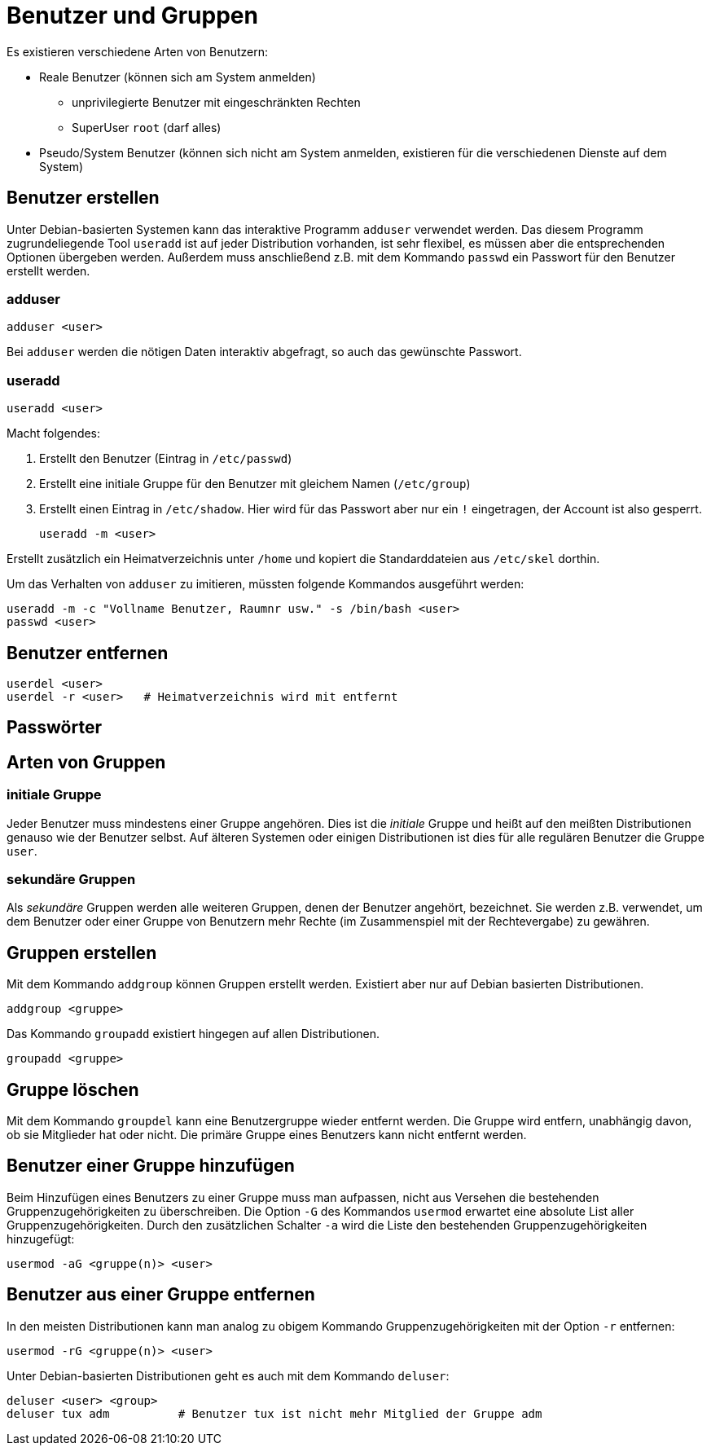 = Benutzer und Gruppen

Es existieren verschiedene Arten von Benutzern:

* Reale Benutzer (können sich am System anmelden)
** unprivilegierte Benutzer mit eingeschränkten Rechten
** SuperUser `root` (darf alles)
* Pseudo/System Benutzer (können sich nicht am System anmelden, existieren für die verschiedenen Dienste auf dem System)

== Benutzer erstellen

Unter Debian-basierten Systemen kann das interaktive Programm `adduser` verwendet werden. Das diesem Programm zugrundeliegende Tool `useradd` ist auf jeder Distribution vorhanden, ist sehr flexibel, es müssen aber die entsprechenden Optionen übergeben werden. Außerdem muss anschließend z.B. mit dem Kommando `passwd` ein Passwort für den Benutzer erstellt werden.

=== adduser

 adduser <user>

Bei `adduser` werden die nötigen Daten interaktiv abgefragt, so auch das gewünschte Passwort.

=== useradd

 useradd <user>

Macht folgendes:

1. Erstellt den Benutzer (Eintrag in `/etc/passwd`)
2. Erstellt eine initiale Gruppe für den Benutzer mit gleichem Namen (`/etc/group`)
3. Erstellt einen Eintrag in `/etc/shadow`. Hier wird für das Passwort aber nur ein `!` eingetragen, der Account ist also gesperrt.

 useradd -m <user>

Erstellt zusätzlich ein Heimatverzeichnis unter `/home` und kopiert die Standarddateien aus `/etc/skel` dorthin.

Um das Verhalten von `adduser` zu imitieren, müssten folgende Kommandos ausgeführt werden:

 useradd -m -c "Vollname Benutzer, Raumnr usw." -s /bin/bash <user>
 passwd <user>

== Benutzer entfernen

 userdel <user>      
 userdel -r <user>   # Heimatverzeichnis wird mit entfernt

== Passwörter

== Arten von Gruppen

=== initiale Gruppe

Jeder Benutzer muss mindestens einer Gruppe angehören. Dies ist die _initiale_ Gruppe und heißt auf den meißten Distributionen genauso wie der Benutzer selbst. Auf älteren Systemen oder einigen Distributionen ist dies für alle regulären Benutzer die Gruppe `user`.

=== sekundäre Gruppen

Als _sekundäre_ Gruppen werden alle weiteren Gruppen, denen der Benutzer angehört, bezeichnet. Sie werden z.B. verwendet, um dem Benutzer oder einer Gruppe von Benutzern mehr Rechte (im Zusammenspiel mit der Rechtevergabe) zu gewähren.

== Gruppen erstellen

Mit dem Kommando `addgroup` können Gruppen erstellt werden. Existiert aber nur auf Debian basierten Distributionen.

 addgroup <gruppe>

Das Kommando `groupadd` existiert hingegen auf allen Distributionen.

 groupadd <gruppe>

== Gruppe löschen

Mit dem Kommando `groupdel` kann eine Benutzergruppe wieder entfernt werden. Die Gruppe wird entfern, unabhängig davon, ob sie Mitglieder hat oder nicht. Die primäre Gruppe eines Benutzers kann nicht entfernt werden.

== Benutzer einer Gruppe hinzufügen 

Beim Hinzufügen eines Benutzers zu einer Gruppe muss man aufpassen, nicht aus Versehen die bestehenden Gruppenzugehörigkeiten zu überschreiben. Die Option `-G` des Kommandos `usermod` erwartet eine absolute List aller Gruppenzugehörigkeiten. Durch den zusätzlichen Schalter `-a` wird die Liste den bestehenden Gruppenzugehörigkeiten hinzugefügt:

 usermod -aG <gruppe(n)> <user>

== Benutzer aus einer Gruppe entfernen

In den meisten Distributionen kann man analog zu obigem Kommando Gruppenzugehörigkeiten mit der Option `-r` entfernen:

 usermod -rG <gruppe(n)> <user>

Unter Debian-basierten Distributionen geht es auch mit dem Kommando `deluser`:

 deluser <user> <group>
 deluser tux adm          # Benutzer tux ist nicht mehr Mitglied der Gruppe adm


